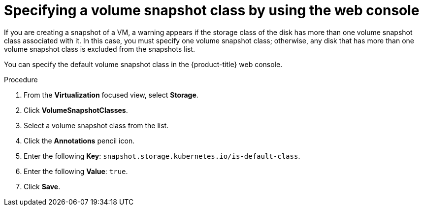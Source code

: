 // Module included in the following assemblies:
//
// * virt/storage/virt-configuring-storage-profile.adoc

:_mod-docs-content-type: PROCEDURE
[id="virt-customizing-storage-profile-snapshot-class_web_{context}"]
= Specifying a volume snapshot class by using the web console

If you are creating a snapshot of a VM, a warning appears if the storage class of the disk has more than one volume snapshot class associated with it. In this case, you must specify one volume snapshot class; otherwise, any disk that has more than one volume snapshot class is excluded from the snapshots list.

You can specify the default volume snapshot class in the {product-title} web console.

.Procedure

. From the *Virtualization* focused view, select *Storage*.
. Click *VolumeSnapshotClasses*.
. Select a volume snapshot class from the list.
. Click the *Annotations* pencil icon.
. Enter the following *Key*: `snapshot.storage.kubernetes.io/is-default-class`.
. Enter the following *Value*: `true`.
. Click *Save*.
